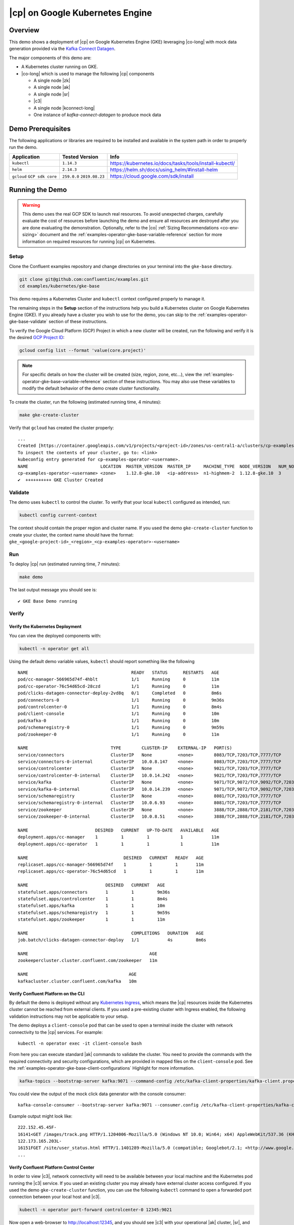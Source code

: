 .. _quickstart-demos-operator-gke

|cp| on Google Kubernetes Engine
======================================

Overview
--------

This demo shows a deployment of |cp| on Google Kubernetes Engine (GKE) leveraging |co-long| with mock data generation provided via the `Kafka Connect Datagen <https://www.confluent.io/hub/confluentinc/kafka-connect-datagen>`__.

The major components of this demo are:

* A Kubernetes cluster running on GKE.
* |co-long| which is used to manage the following |cp| components

  * A single node |zk|
  * A single node |ak|
  * A single node |sr|
  * |c3|
  * A single node |kconnect-long|
  * One instance of `kafka-connect-datagen` to produce mock data

.. figure:: images/operator.png
    :alt: operator

Demo Prerequisites
-------------------
The following applications or libraries are required to be installed and available in the system path in order to properly run the demo.

+------------------+----------------+---------------------------------------------------------+
| Application      | Tested Version | Info                                                    |
+==================+================+=========================================================+
| ``kubectl``      | ``1.14.3``     | https://kubernetes.io/docs/tasks/tools/install-kubectl/ |
+------------------+----------------+---------------------------------------------------------+
| ``helm``         | ``2.14.3``     | https://helm.sh/docs/using_helm/#install-helm           |
+------------------+----------------+---------------------------------------------------------+
| ``gcloud``       | ``259.0.0``    |  https://cloud.google.com/sdk/install                   |
| ``GCP sdk core`` | ``2019.08.23`` |                                                         |
+------------------+----------------+---------------------------------------------------------+

Running the Demo
----------------

.. warning:: This demo uses the real GCP SDK to launch real resources. To avoid unexpected charges, carefully evaluate the cost of resources before launching the demo and ensure all resources are destroyed after you are done evaluating the demonstration.  Optionally, refer to the |co| :ref:`Sizing Recommendations <co-env-sizing>` document and the :ref:`examples-operator-gke-base-variable-reference` section for more information on required resources for running |cp| on Kubernetes.

 
Setup
*****

Clone the Confluent examples repository and change directories on your terminal into the ``gke-base`` directory.

.. sourcecode:: bash

    git clone git@github.com:confluentinc/examples.git
    cd examples/kubernetes/gke-base

This demo requires a Kubernetes Cluster and ``kubectl`` context configured properly to manage it.

The remaining steps in the **Setup** section of the instructions help you build a Kubernetes cluster on Google Kubernetes Engine (GKE).  If you already have a cluster you wish to use for the demo, you can skip to the :ref:`examples-operator-gke-base-validate` section of these instructions.

To verify the Google Cloud Platform (GCP) Project in which a new cluster will be created, run the following and verify it is the desired `GCP Project ID <https://support.google.com/googleapi/answer/7014113?hl=en>`__:

.. sourcecode:: bash

    gcloud config list --format 'value(core.project)'

.. note::

    For specific details on how the cluster will be created (size, region, zone, etc...), view the :ref:`examples-operator-gke-base-variable-reference` section of these instructions.  You may also use these variables to modify the default behavior of the demo create cluster functionality.

To create the cluster, run the following (estimated running time, 4 minutes):

.. sourcecode:: bash

    make gke-create-cluster

Verify that ``gcloud`` has created the cluster properly::

    ...
    Created [https://container.googleapis.com/v1/projects/<project-id>/zones/us-central1-a/clusters/cp-examples-operator-<username>].
    To inspect the contents of your cluster, go to: <link> 
    kubeconfig entry generated for cp-examples-operator-<username>.
    NAME                            LOCATION  MASTER_VERSION  MASTER_IP     MACHINE_TYPE  NODE_VERSION   NUM_NODES  STATUS
    cp-examples-operator-<username> <zone>    1.12.8-gke.10   <ip-address>  n1-highmem-2  1.12.8-gke.10  3          RUNNING
    ✔  ++++++++++ GKE Cluster Created

.. _examples-operator-gke-base-validate:

Validate
********

The demo uses ``kubectl`` to control the cluster.  To verify that your local ``kubectl`` configured as intended, run:

.. sourcecode:: bash

    kubectl config current-context

The context should contain the proper region and cluster name.  If you used the demo ``gke-create-cluster`` function to create your cluster, the context name should have the format: ``gke_<google-project-id>_<region>_<cp-examples-operator>-<username>``

.. _examples-operator-gke-base-run:

Run
***

To deploy |cp| run (estimated running time, 7 minutes):

.. sourcecode:: bash

    make demo

The last output message you should see is::

	✔ GKE Base Demo running

.. _examples-operator-gke-verify-confluent-platform:

Verify 
******

Verify the Kubernetes Deployment
````````````````````````````````

You can view the deployed components with:

.. sourcecode:: bash

    kubectl -n operator get all

Using the default demo variable values, ``kubectl`` should report something like the following

::

	NAME                                        READY   STATUS      RESTARTS   AGE
	pod/cc-manager-566965d74f-4hblt             1/1     Running     0          11m
	pod/cc-operator-76c54d65cd-28czd            1/1     Running     0          11m
	pod/clicks-datagen-connector-deploy-2vd8q   0/1     Completed   0          8m6s
	pod/connectors-0                            1/1     Running     0          9m36s
	pod/controlcenter-0                         1/1     Running     0          8m4s
	pod/client-console                          1/1     Running     0          10m
	pod/kafka-0                                 1/1     Running     0          10m
	pod/schemaregistry-0                        1/1     Running     0          9m59s
	pod/zookeeper-0                             1/1     Running     0          11m

	NAME                                TYPE        CLUSTER-IP    EXTERNAL-IP   PORT(S)                                        AGE
	service/connectors                  ClusterIP   None          <none>        8083/TCP,7203/TCP,7777/TCP                     9m36s
	service/connectors-0-internal       ClusterIP   10.0.8.147    <none>        8083/TCP,7203/TCP,7777/TCP                     9m36s
	service/controlcenter               ClusterIP   None          <none>        9021/TCP,7203/TCP,7777/TCP                     8m5s
	service/controlcenter-0-internal    ClusterIP   10.0.14.242   <none>        9021/TCP,7203/TCP,7777/TCP                     8m5s
	service/kafka                       ClusterIP   None          <none>        9071/TCP,9072/TCP,9092/TCP,7203/TCP,7777/TCP   10m
	service/kafka-0-internal            ClusterIP   10.0.14.239   <none>        9071/TCP,9072/TCP,9092/TCP,7203/TCP,7777/TCP   10m
	service/schemaregistry              ClusterIP   None          <none>        8081/TCP,7203/TCP,7777/TCP                     10m
	service/schemaregistry-0-internal   ClusterIP   10.0.6.93     <none>        8081/TCP,7203/TCP,7777/TCP                     10m
	service/zookeeper                   ClusterIP   None          <none>        3888/TCP,2888/TCP,2181/TCP,7203/TCP,7777/TCP   11m
	service/zookeeper-0-internal        ClusterIP   10.0.8.51     <none>        3888/TCP,2888/TCP,2181/TCP,7203/TCP,7777/TCP   11m

	NAME                          DESIRED   CURRENT   UP-TO-DATE   AVAILABLE   AGE
	deployment.apps/cc-manager    1         1         1            1           11m
	deployment.apps/cc-operator   1         1         1            1           11m

	NAME                                     DESIRED   CURRENT   READY   AGE
	replicaset.apps/cc-manager-566965d74f    1         1         1       11m
	replicaset.apps/cc-operator-76c54d65cd   1         1         1       11m

	NAME                              DESIRED   CURRENT   AGE
	statefulset.apps/connectors       1         1         9m36s
	statefulset.apps/controlcenter    1         1         8m4s
	statefulset.apps/kafka            1         1         10m
	statefulset.apps/schemaregistry   1         1         9m59s
	statefulset.apps/zookeeper        1         1         11m

	NAME                                        COMPLETIONS   DURATION   AGE
	job.batch/clicks-datagen-connector-deploy   1/1           4s         8m6s

	NAME                                               AGE
	zookeepercluster.cluster.confluent.com/zookeeper   11m

	NAME                                       AGE
	kafkacluster.cluster.confluent.com/kafka   10m

Verify Confluent Platform on the CLI 
````````````````````````````````````

By default the demo is deployed without any `Kubernetes Ingress <https://kubernetes.io/docs/concepts/services-networking/ingress/>`__, which means the |cp| resources inside the Kubernetes cluster cannot be reached from external clients.  If you used a pre-existing cluster with Ingress enabled, the following validation instructions may not be applicable to your setup.

The demo deploys a ``client-console`` pod that can be used to open a terminal inside the cluster with network connectivity to the |cp| services.  For example::

	kubectl -n operator exec -it client-console bash

From here you can execute standard |ak| commands to validate the cluster.  You need to provide the commands with the required connectivity and security configurations, which are provided in mapped files on the ``client-console`` pod.  See the :ref:`examples-operator-gke-base-client-configurations` Highlight for more information.

.. sourcecode:: bash

		kafka-topics --bootstrap-server kafka:9071 --command-config /etc/kafka-client-properties/kafka-client.properties --list

You could view the output of the mock click data generator with the console consumer::

	kafka-console-consumer --bootstrap-server kafka:9071 --consumer.config /etc/kafka-client-properties/kafka-client.properties --topic clicks

Example output might look like::

	222.152.45.45F-
	16141<GET /images/track.png HTTP/1.1204006-Mozilla/5.0 (Windows NT 10.0; Win64; x64) AppleWebKit/537.36 (KHTML, like Gecko) Chrome/59.0.3071.115 Safari/537.36
	122.173.165.203L-
	16151FGET /site/user_status.html HTTP/1.1401289-Mozilla/5.0 (compatible; Googlebot/2.1; +http://www.google.com/bot.html)
	...

Verify Confluent Platform Control Center
````````````````````````````````````````

In order to view |c3|, network connectivity will need to be available between your local machine and the Kubernetes pod running the |c3| service.  If you used an existing cluster you may already have external cluster access configured.  If you used the demo ``gke-create-cluster`` function, you can use the following ``kubectl`` command to open a forwarded port connection between your local host and |c3|.

.. sourcecode:: bash

		kubectl -n operator port-forward controlcenter-0 12345:9021

Now open a web-browser to http://localhost:12345, and you should see |c3| with your operational |ak| cluster, |sr|, and |kconnect-long| with the running ``clicks`` connector.

.. figure:: images/clicks-inspection.png
    :alt: c3

.. figure:: images/clicks-schema.png
    :alt: c3-schema

Highlights 
**********

.. _examples-operator-gke-base-configuration:

Service Configurations
``````````````````````

The |cp| Helm Charts deliver a reasonable base configuration for most deployments.  What is left to the user is the 'last mile' of configuration specific to your environment.  For this demo we specify the non-default configuration in the :devx-examples:`values.yaml|kubernetes/gke-base/cfg/values.yaml` file.   The YAML file facilitates a declarative infastructure approach, but can also be useful for viewing non-default configuration in a single place, bootstrapping a new environment, or sharing in general.

The following is an example section of the demo's ``values.yaml`` file showing how |ak| server properties (``configOverrides``) can be configured using Helm Charts.  The example also shows a YAML anchor (``<<: *cpImage``) to promote reuse within the YAML file itself.  See the :devx-examples:`values.yaml|kubernetes/gke-base/cfg/values.yaml` for further details.

::

  kafka:
    <<: *cpImage
    resources:
      cpu: 200m
      memory: 1Gi
    loadBalancer:
      enabled: false
    tls:
      enabled: false
    metricReporter:
      enabled: true
    configOverrides:
      server:
      - "auto.create.topics.enabled=true"

Remaining configuration details are specificied in individual ``helm`` commands. An example is included below showing the setting to actually enable zookeeper deployment with the ``--set`` argument on the ``helm upgrade`` command.  See the :devx-examples:`Makefile|kubernetes/gke-base/Makefile` for the full commands.

.. sourcecode:: bash

  helm upgrade --install --namespace operator --set zookeeper.enabled=true ... 

.. _examples-operator-gke-base-client-configurations:

Client Configurations
`````````````````````

.. warning:: The default security deployment for the |cp| Helm Charts is to use SASL/PLAIN security.  This is useful for demonstration purposes, however, you should use greater security for production environments.  See `Configuring security <https://docs.confluent.io/current/installation/operator/co-security.html>`__ for more details.

Using the |cp| `Helm Charts <https://github.com/confluentinc/cp-helm-charts>`__, |ak| is deployed with Plaintext SASL security enabled.  In order for clients to authenticate, they will require configuration values including SASL credentials.   The Kubernetes API supports `Secrets <https://kubernetes.io/docs/concepts/configuration/secret/>`__ and `ConfigMap <https://kubernetes.io/docs/tasks/configure-pod-container/configure-pod-configmap/>`__ types which can be used to push configuration values into files that applications on Pods can use.   This demo uses these mechanisms to launch a ``client-console`` Pod preconfigured with the required client properties file.  The properties file on the Pod is a mapped version of the centrally stored Secret.  

Here is how it works:

The configuration file values, including the SASL secrets, are defined in a Kubernetes Object file, like the following.  Note how everything beyond the ``kafka-client.properties`` line looks like a typical Java Properties file::

  apiVersion: v1
  kind: Secret
  metadata:
    name: kafka-client.properties
  type: Opaque
  stringData:
    kafka-client.properties: |-
      bootstrap.servers=kafka:9071
      sasl.jaas.config=org.apache.kafka.common.security.plain.PlainLoginModule required username="test" password="test123";
      sasl.mechanism=PLAIN
      security.protocol=SASL_PLAINTEXT

The demo applies this object to the cluster with the ``kubectl apply`` command::

	kubectl --context <k8s-context> -n operator apply -f <path-to-examples-repo>kubernetes/gke-base/cfg/kafka-client-secrets.yaml

The ``client-console`` is deployed with this Secret Object mapped as a volume to the Pod::

  apiVersion: v1
  kind: Pod
  metadata:
    namespace: operator
    name: client-console
  spec:
    containers:
    - name: client-console
      image: docker.io/confluentinc/cp-server-operator:5.3.0.0
      command: [sleep, "86400"]
      volumeMounts:
      - name: kafka-client-properties
        mountPath: /etc/kafka-client-properties/
    volumes:
    - name: kafka-client-properties
      secret:
        secretName: kafka-client.properties

The end result is the Secret object named ``kafka-client.properties`` is located on the Pod in the file location ``/etc/kafka-client-properties/kafka-client.properties``::

	kubectl -n operator exec -it client-console bash

	root@client-console:/opt# cat /etc/kafka-client-properties/kafka-client.properties
	bootstrap.servers=kafka:9071
	sasl.jaas.config=org.apache.kafka.common.security.plain.PlainLoginModule required username="test" password="test123";
	sasl.mechanism=PLAIN
	security.protocol=SASL_PLAINTEXT

.. _examples-operator-gke-base-connector-deployments:

Connector Deployments
`````````````````````

|kconnect-long| utilizes a `REST endpoint <https://docs.confluent.io/current/connect/references/restapi.html>`__, which accepts JSON objects, for Connector deployments.  This demo shows one approach for deploying a connector inside the Kubernetes cluster using Kubernetes `ConfigMap <https://kubernetes.io/docs/tasks/configure-pod-container/configure-pod-configmap/>`__ objects, a standard Docker image with an overridden command, and the Kubernetes `Batch Job API <https://kubernetes.io/docs/concepts/workloads/controllers/jobs-run-to-completion/>`__.

First the connector definition is defined inside a ConfigMap object.  Notice how everything after the ``clicks-datagen-connector.json`` name is a full JSON object::

	apiVersion: v1
	kind: ConfigMap
	metadata:
	  name: clicks-datagen-connector
	data:
	  clicks-datagen-connector.json: '{
	    "name":"clicks",
	    "config": {
	      "connector.class": "io.confluent.kafka.connect.datagen.DatagenConnector",
	      "kafka.topic": "clicks",
	      "key.converter": "org.apache.kafka.connect.storage.StringConverter",
	      "value.converter": "io.confluent.connect.avro.AvroConverter",
	      "value.converter.schema.registry.url": "http://schemaregistry:8081",
	      "value.converter.schemas.enable": "true",
	      "quickstart": "clickstream",
	      "max.interval": 1000,
	      "iterations": -1,
	      "tasks.max": "1"
	    }
	  }'

This ConfigMap is applied to the cluster with the following command::

	kubectl --context <k8s-context> -n operator apply -f <path-to-examples-repo>kubernetes/gke-base/cfg/clicks-datagen-connector-configmap.yaml

Next, a Kubernetes Job Object is defined.  Using a docker image with the ``curl`` program installed, the Job adds arguments to the ``curl`` command in order to deploy the connector configuration.  Note how the ConfigMap defined above is mounted to the Job specification and the config file passed into the ``curl`` command matches the path of the file mounted::

	apiVersion: batch/v1
	kind: Job
	metadata:
	  name: clicks-datagen-connector-deploy
	spec:
	  ttlSecondsAfterFinished: 5
	  template:
	    spec:
	      volumes:
	      - name: clicks-datagen-connector
	        configMap:
	          name: clicks-datagen-connector
	      containers:
	      - name: clicks-datagen-connector-deploy
	        image: cnfldemos/alpine-curl:3.10.2_7.65.1
	        args: [ 
	          "-s",
	          "-X", "POST",
	          "-H", "Content-Type: application/json",
	          "--data", "@/etc/config/connector/clicks-datagen-connector.json",
	          "http://connectors:8083/connectors"
	        ]
	        volumeMounts:
	          - name: clicks-datagen-connector
	            mountPath: /etc/config/connector
	      restartPolicy: Never
	  backoffLimit: 1

The job is applied to the cluster, after the Kafka Connect system is deployed with::

	kubectl --context <k8s-context> -n operator apply -f <path-to-examples-repo>kubernetes/gke-base/cfg/clicks-datagen-connector-deploy-job.yaml

After the job is applied, the following command shows the deployed connector::

	kubectl -n operator exec -it client-console bash
	root@client-console:/opt# curl http://connectors:8083/connectors;echo;
	["clicks"]

.. _examples-operator-gke-base-tear-down:

Tear down
*********

To tear down the |cp| components inside the cluster, run the following (estimated running time, 4 minutes):

.. sourcecode:: bash

  make destroy-demo

You can verify that all resources are removed with::

  kubectl -n operator get all

If you used the demo to create the Kubernetes cluster for you, destroy the cluster with (estimated running time, 3 minutes):

.. sourcecode:: bash

  make gke-destroy-cluster

Advanced Demo Usage
*******************

.. _examples-operator-gke-base-variable-reference:

Variable Reference
``````````````````

The following table documents variables that can be used to configure various demo behaviors.  Variables can be ``exported`` or set in each individual ``make`` command with either sample syntax below:

.. sourcecode:: bash

   VARIABLE=value make <make-target>
 
.. sourcecode:: bash

   make <make-target> VARIABLE=value

+--------------------------+------------------------------------------------------------------------------------------------------+--------------------------------------------------------------------------------+
| Variable                 | Description                                                                                          | Default                                                                        |
+==========================+======================================================================================================+================================================================================+
| GCP_PROJECT_ID           | Maps to your GCP Project ID.                                                                         | The output of the command ``gcloud config list --format 'value(core.project)`` |
|                          | This is used by the demo to build a new GKE cluster as well as configuring the kubectl context.      |                                                                                |
|                          | If you wish to use a different project id that the current active configuration in ``glcoud``        |                                                                                |
|                          | you should export this value in the current shell where you are running the demo.                    |                                                                                |
+--------------------------+------------------------------------------------------------------------------------------------------+--------------------------------------------------------------------------------+
| GKE_BASE_CLUSTER_ID      | Identifies the GKE Cluster.  Substitutes in the current user to help with project uniqueness on GCP. | ``cp-examples-operator-$USER``                                                 |
+--------------------------+------------------------------------------------------------------------------------------------------+--------------------------------------------------------------------------------+
| GKE_BASE_REGION          | Used in the ``--subnetwork`` flag to define the networking region                                    | ``us-central1``                                                                |
+--------------------------+------------------------------------------------------------------------------------------------------+--------------------------------------------------------------------------------+
| GKE_BASE_ZONE            | Maps to the ``--zone`` flag                                                                          | ``us-central1-a``                                                              |
+--------------------------+------------------------------------------------------------------------------------------------------+--------------------------------------------------------------------------------+
| GKE_BASE_SUBNET          | Used in the ``--subnetwork`` flag to define the subnet                                               | ``default``                                                                    |
+--------------------------+------------------------------------------------------------------------------------------------------+--------------------------------------------------------------------------------+
| GKE_BASE_CLUSTER_VERSION | Maps to the ``--cluster-version`` flag                                                               | ``1.12.8-gke.10``                                                              |
+--------------------------+------------------------------------------------------------------------------------------------------+--------------------------------------------------------------------------------+
| GKE_BASE_MACHINE_TYPE    | Maps to the ``--machine-type`` flag                                                                  | ``n1-highmem-2``                                                               |
+--------------------------+------------------------------------------------------------------------------------------------------+--------------------------------------------------------------------------------+
| GKE_BASE_IMAGE_TYPE      | Maps to the ``--image-type`` flag.  Verify CPU Platform minimums if changing                         | ``COS``                                                                        |
+--------------------------+------------------------------------------------------------------------------------------------------+--------------------------------------------------------------------------------+
| GKE_BASE_DISK_TYPE       | Maps to the ``--disk-type`` flag                                                                     | ``pd-standard``                                                                |
+--------------------------+------------------------------------------------------------------------------------------------------+--------------------------------------------------------------------------------+
| GKE_BASE_DISK_SIZE       | Maps to the ``--disksize`` flag                                                                      | ``100``                                                                        |
+--------------------------+------------------------------------------------------------------------------------------------------+--------------------------------------------------------------------------------+
| GKE_BASE_NUM_NODES       | Maps to the ``--num-nodes`` flag                                                                     | ``3``                                                                          |
+--------------------------+------------------------------------------------------------------------------------------------------+--------------------------------------------------------------------------------+
| KUBECTL_CONTEXT          | Used to explicitly set the ``kubectl`` context within the demo                                       | ``gke_$(GCP_PROJECT_ID)_$(GKE_BASE_ZONE)_$(GKE_BASE_CLUSTER_ID)``              |
+--------------------------+------------------------------------------------------------------------------------------------------+--------------------------------------------------------------------------------+

